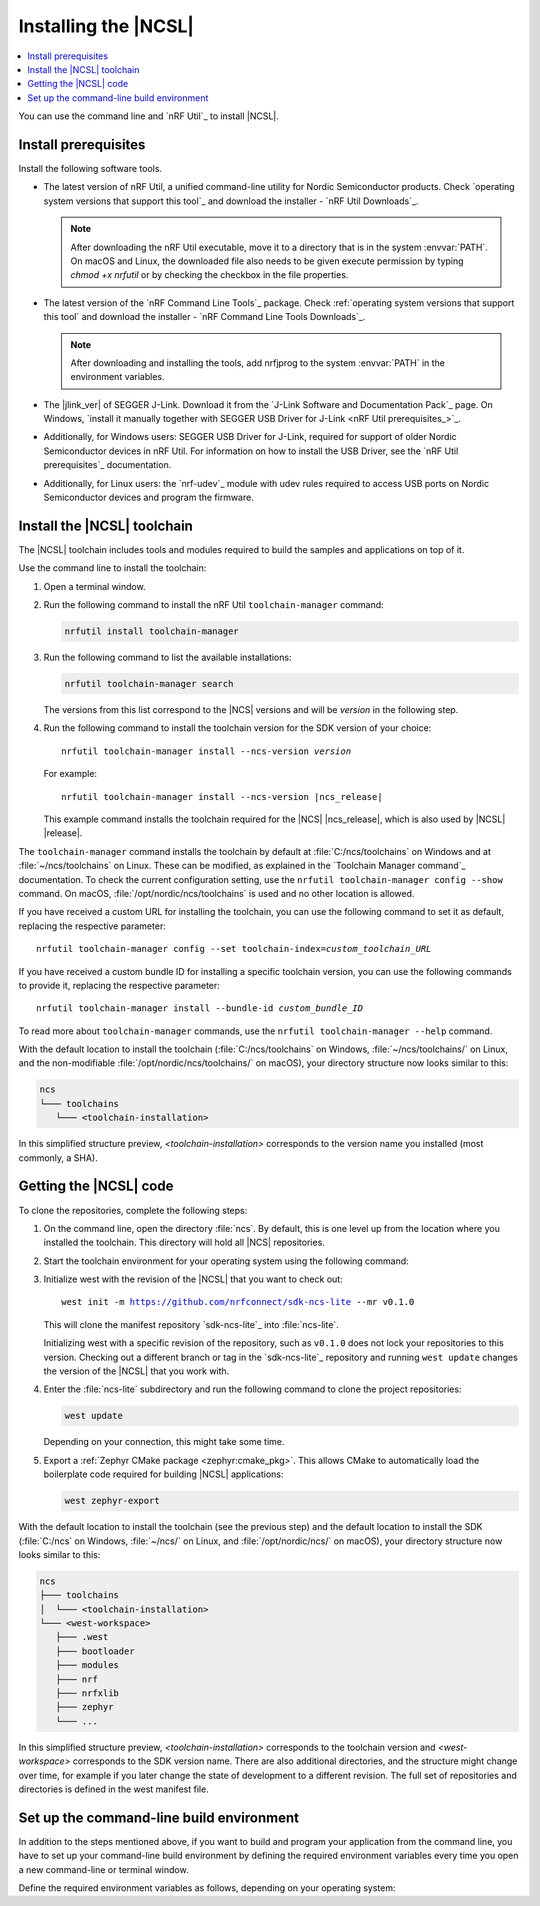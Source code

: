 .. _install_ncsl:

Installing the |NCSL|
#####################

.. contents::
   :local:
   :depth: 2

You can use the command line and `nRF Util`_ to install |NCSL|.



Install prerequisites
*********************

Install the following software tools.


* The latest version of nRF Util, a unified command-line utility for Nordic Semiconductor products.
  Check `operating system versions that support this tool`_ and download the installer - `nRF Util Downloads`_.

  .. note::
     After downloading the nRF Util executable, move it to a directory that is in the system :envvar:`PATH`.
     On macOS and Linux, the downloaded file also needs to be given execute permission by typing `chmod +x nrfutil` or by checking the checkbox in the file properties.

* The latest version of the `nRF Command Line Tools`_ package.
  Check :ref:`operating system versions that support this tool` and download the installer - `nRF Command Line Tools Downloads`_.

  .. note::
     After downloading and installing the tools, add nrfjprog to the system :envvar:`PATH` in the environment variables.

* The |jlink_ver| of SEGGER J-Link.
  Download it from the `J-Link Software and Documentation Pack`_ page.
  On Windows, `install it manually together with SEGGER USB Driver for J-Link <nRF Util prerequisites_>`_.

* Additionally, for Windows users: SEGGER USB Driver for J-Link, required for support of older Nordic Semiconductor devices in nRF Util.
  For information on how to install the USB Driver, see the `nRF Util prerequisites`_ documentation.

* Additionally, for Linux users: the `nrf-udev`_ module with udev rules required to access USB ports on Nordic Semiconductor devices and program the firmware.

.. _ncsl_installing_toolchain:

Install the |NCSL| toolchain
****************************

The |NCSL| toolchain includes tools and modules required to build the samples and applications on top of it.

Use the command line to install the toolchain:

1. Open a terminal window.
#. Run the following command to install the nRF Util ``toolchain-manager`` command:

   .. code-block:: console

      nrfutil install toolchain-manager

#. Run the following command to list the available installations:

   .. code-block:: console

      nrfutil toolchain-manager search

   The versions from this list correspond to the |NCS| versions and will be *version* in the following step.
#. Run the following command to install the toolchain version for the SDK version of your choice:

   .. parsed-literal::
      :class: highlight

      nrfutil toolchain-manager install --ncs-version *version*

   For example:

   .. parsed-literal::
      :class: highlight

      nrfutil toolchain-manager install --ncs-version |ncs_release|

   This example command installs the toolchain required for the |NCS| |ncs_release|, which is also used by |NCSL| |release|.

The ``toolchain-manager`` command installs the toolchain by default at :file:`C:/ncs/toolchains` on Windows and at :file:`~/ncs/toolchains` on Linux.
These can be modified, as explained in the `Toolchain Manager command`_ documentation.
To check the current configuration setting, use the ``nrfutil toolchain-manager config --show`` command.
On macOS, :file:`/opt/nordic/ncs/toolchains` is used and no other location is allowed.

If you have received a custom URL for installing the toolchain, you can use the following command to set it as default, replacing the respective parameter:

.. parsed-literal::
   :class: highlight

   nrfutil toolchain-manager config --set toolchain-index=\ *custom_toolchain_URL*

If you have received a custom bundle ID for installing a specific toolchain version, you can use the following commands to provide it, replacing the respective parameter:

.. parsed-literal::
   :class: highlight

   nrfutil toolchain-manager install --bundle-id *custom_bundle_ID*

To read more about ``toolchain-manager`` commands, use the ``nrfutil toolchain-manager --help`` command.

With the default location to install the toolchain (:file:`C:/ncs/toolchains` on Windows, :file:`~/ncs/toolchains/` on Linux, and the non-modifiable :file:`/opt/nordic/ncs/toolchains/` on macOS), your directory structure now looks similar to this:

.. code-block:: none

   ncs
   └─── toolchains
      └─── <toolchain-installation>

In this simplified structure preview, *<toolchain-installation>* corresponds to the version name you installed (most commonly, a SHA).

.. _cloning_the_repositories_ncsl:

Getting the |NCSL| code
***********************

To clone the repositories, complete the following steps:

1. On the command line, open the directory :file:`ncs`.
   By default, this is one level up from the location where you installed the toolchain.
   This directory will hold all |NCS| repositories.

#. Start the toolchain environment for your operating system using the following command:

   .. tabs::

      .. tab:: Windows

         .. code-block:: console

            nrfutil toolchain-manager launch --terminal

      .. tab:: Linux

         .. code-block:: console

            nrfutil toolchain-manager launch --shell

      .. tab:: macOS

         .. code-block:: console

            nrfutil toolchain-manager launch --shell

#. Initialize west with the revision of the |NCSL| that you want to check out:

   .. parsed-literal::
      :class: highlight

      west init -m https://github.com/nrfconnect/sdk-ncs-lite --mr v0.1.0

   This will clone the manifest repository `sdk-ncs-lite`_ into :file:`ncs-lite`.

   Initializing west with a specific revision of the repository, such as ``v0.1.0`` does not lock your repositories to this version.
   Checking out a different branch or tag in the `sdk-ncs-lite`_ repository and running ``west update`` changes the version of the |NCSL| that you work with.

#. Enter the :file:`ncs-lite` subdirectory and run the following command to clone the project repositories:

   .. code-block:: console

      west update

   Depending on your connection, this might take some time.

#. Export a :ref:`Zephyr CMake package <zephyr:cmake_pkg>`.
   This allows CMake to automatically load the boilerplate code required for building |NCSL| applications:

   .. code-block:: console

      west zephyr-export


With the default location to install the toolchain (see the previous step) and the default location to install the SDK (:file:`C:/ncs` on Windows, :file:`~/ncs/` on Linux, and :file:`/opt/nordic/ncs/` on macOS), your directory structure now looks similar to this:

.. code-block:: none

   ncs
   ├─── toolchains
   │  └─── <toolchain-installation>
   └─── <west-workspace>
      ├─── .west
      ├─── bootloader
      ├─── modules
      ├─── nrf
      ├─── nrfxlib
      ├─── zephyr
      └─── ...

In this simplified structure preview, *<toolchain-installation>* corresponds to the toolchain version and *<west-workspace>* corresponds to the SDK version name.
There are also additional directories, and the structure might change over time, for example if you later change the state of development to a different revision.
The full set of repositories and directories is defined in the west manifest file.

.. _build_environment_cli:

Set up the command-line build environment
*****************************************

In addition to the steps mentioned above, if you want to build and program your application from the command line, you have to set up your command-line build environment by defining the required environment variables every time you open a new command-line or terminal window.

Define the required environment variables as follows, depending on your operating system:

.. tabs::

   .. tab:: Windows

      Complete the following steps:

      1. Navigate to the :file:`ncs` directory.
      #. Open the directory for your |NCS| version.
      #. Run the following command in a terminal window:

         .. code-block:: console

            zephyr\zephyr-env.cmd

      If you need to define additional environment variables, create the file :file:`%userprofile%/zephyrrc.cmd` and add the variables there.
      This file is loaded automatically when you run the above command.

   .. tab:: Linux

      Complete the following steps:

      1. Navigate to the :file:`ncs` directory.
      #. Open the directory for your |NCS| version.
      #. Run the following command in a terminal window:

         .. code-block:: console

            source zephyr/zephyr-env.sh

      If you need to define additional environment variables, create the file :file:`~/.zephyrrc` and add the variables there.
      This file is loaded automatically when you run the above command.

   .. tab:: macOS

      Complete the following steps:

      1. Navigate to the :file:`ncs` directory.
      #. Open the directory for your |NCS| version.
      #. Run the following command in a terminal window:

         .. code-block:: console

            source zephyr/zephyr-env.sh

      If you need to define additional environment variables, create the file :file:`~/.zephyrrc` and add the variables there.
      This file is loaded automatically when you run the above command.
